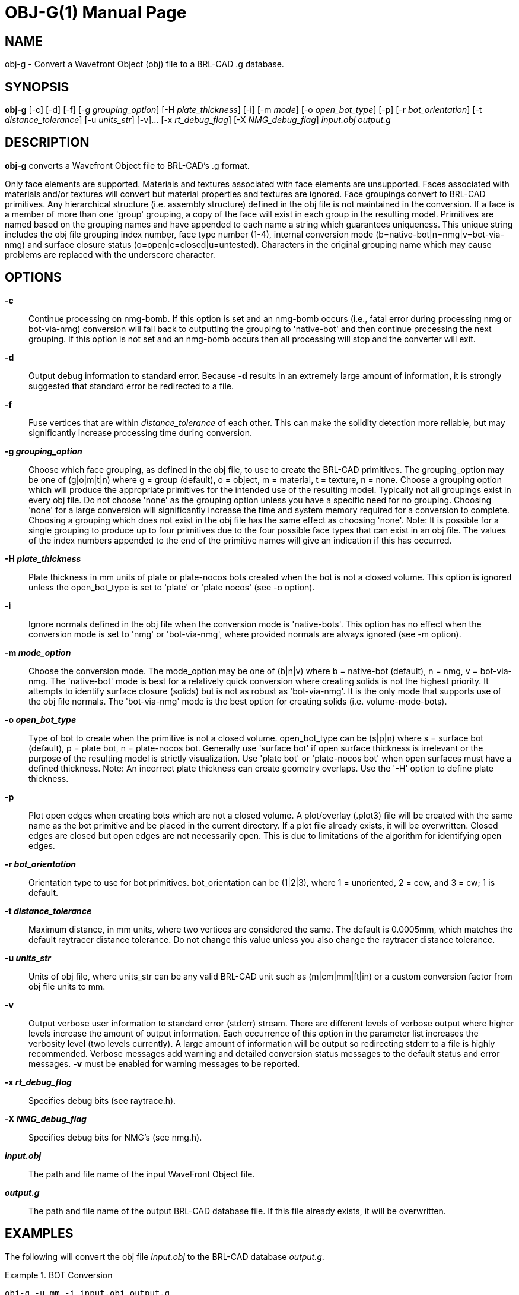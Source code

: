 = OBJ-G(1)
BRL-CAD Team
:doctype: manpage
:man manual: BRL-CAD User Commands
:man source: BRL-CAD
:page-layout: base

== NAME

obj-g - 
    Convert a Wavefront Object (obj) file to a BRL-CAD .g database.
  

== SYNOPSIS

*obj-g* [-c] [-d] [-f] [-g _grouping_option_] [-H _plate_thickness_] [-i] [-m _mode_] [-o _open_bot_type_] [-p] [-r _bot_orientation_] [-t _distance_tolerance_] [-u _units_str_] [-v]... [-x _rt_debug_flag_] [-X _NMG_debug_flag_] _input.obj_ _output.g_

[[_objg_description]]
== DESCRIPTION

[cmd]*obj-g* converts a Wavefront Object file to BRL-CAD's .g format. 

Only face elements are supported. Materials and textures associated with face elements are unsupported. Faces associated with materials and/or textures will convert but material properties and textures are ignored. Face groupings convert to BRL-CAD primitives. Any hierarchical structure (i.e. assembly structure) defined in the obj file is not maintained in the conversion. If a face is a member of more than one 'group' grouping, a copy of the face will exist in each group in the resulting model. Primitives are named based on the grouping names and have appended to each name a string which guarantees uniqueness. This unique string includes the obj file grouping index number, face type number (1-4), internal conversion mode (b=native-bot|n=nmg|v=bot-via-nmg) and surface closure status (o=open|c=closed|u=untested). Characters in the original grouping name which may cause problems are replaced with the underscore character. 

[[_objg_options]]
== OPTIONS

*-c*::
Continue processing on nmg-bomb. If this option is set and an nmg-bomb occurs (i.e., fatal error during processing nmg or bot-via-nmg) conversion will fall back to outputting the grouping to 'native-bot' and then continue processing the next grouping. If this option is not set and an nmg-bomb occurs then all processing will stop and the converter will exit. 

*-d*::
Output debug information to standard error. Because [opt]*-d*	 results in an extremely large amount of information, it is strongly suggested that standard error be redirected to a file. 

*-f*::
Fuse vertices that are within [rep]_distance_tolerance_	 of each other. This can make the solidity detection more reliable, but may significantly increase processing time during conversion. 

*-g [rep]_grouping_option_*::
Choose which face grouping, as defined in the obj file, to use to create the BRL-CAD primitives. The grouping_option may be one of (g|o|m|t|n) where g = group (default), o = object, m = material, t = texture, n = none. Choose a grouping option which will produce the appropriate primitives for the intended use of the resulting model. Typically not all groupings exist in every obj file. Do not choose 'none' as the grouping option unless you have a specific need for no grouping. Choosing 'none' for a large conversion will significantly increase the time and system memory required for a conversion to complete. Choosing a grouping which does not exist in the obj file has the same effect as choosing 'none'. Note: It is possible for a single grouping to produce up to four primitives due to the four possible face types that can exist in an obj file. The values of the index numbers appended to the end of the primitive names will give an indication if this has occurred. 

*-H [rep]_plate_thickness_*::
Plate thickness in mm units of plate or plate-nocos bots created when the bot is not a closed volume. This option is ignored unless the open_bot_type is set to 'plate' or 'plate nocos' (see -o option). 

*-i*::
Ignore normals defined in the obj file when the conversion mode is 'native-bots'. This option has no effect when the conversion mode is set to 'nmg' or 'bot-via-nmg', where provided normals are always ignored (see -m option). 

*-m [rep]_mode_option_*::
Choose the conversion mode. The mode_option may be one of (b|n|v) where b = native-bot (default), n = nmg, v = bot-via-nmg. The 'native-bot' mode is best for a relatively quick conversion where creating solids is not the highest priority. It attempts to identify surface closure (solids) but is not as robust as 'bot-via-nmg'. It is the only mode that supports use of the obj file normals. The 'bot-via-nmg' mode is the best option for creating solids (i.e. volume-mode-bots). 

*-o [rep]_open_bot_type_*::
Type of bot to create when the primitive is not a closed volume. open_bot_type can be (s|p|n) where s = surface bot (default), p = plate bot, n = plate-nocos bot. Generally use 'surface bot' if open surface thickness is irrelevant or the purpose of the resulting model is strictly visualization. Use 'plate bot' or 'plate-nocos bot' when open surfaces must have a defined thickness. Note: An incorrect plate thickness can create geometry overlaps. Use the '-H' option to define plate thickness. 

*-p*::
Plot open edges when creating bots which are not a closed volume. A plot/overlay (.plot3) file will be created with the same name as the bot primitive and be placed in the current directory. If a plot file already exists, it will be overwritten. Closed edges are closed but open edges are not necessarily open. This is due to limitations of the algorithm for identifying open edges. 

*-r [rep]_bot_orientation_*::
Orientation type to use for bot primitives. bot_orientation can be (1|2|3), where 1 = unoriented, 2 = ccw, and 3 = cw; 1 is default. 

*-t [rep]_distance_tolerance_*::
Maximum distance, in mm units, where two vertices are considered the same. The default is 0.0005mm, which matches the default raytracer distance tolerance. Do not change this value unless you also change the raytracer distance tolerance. 

*-u [rep]_units_str_*::
Units of obj file, where units_str can be any valid BRL-CAD unit such as (m|cm|mm|ft|in) or a custom conversion factor from obj file units to mm. 

*-v*::
Output verbose user information to standard error (stderr) stream. There are different levels of verbose output where higher levels increase the amount of output information. Each occurrence of this option in the parameter list increases the verbosity level (two levels currently). A large amount of information will be output so redirecting stderr to a file is highly recommended. Verbose messages add warning and detailed conversion status messages to the default status and error messages. [opt]*-v* must be enabled for warning messages to be reported. 

*-x [rep]_rt_debug_flag_*::
Specifies debug bits (see raytrace.h). 

*-X [rep]_NMG_debug_flag_*::
Specifies debug bits for NMG's (see nmg.h). 

*[rep]_input.obj_*::
The path and file name of the input WaveFront Object file. 

*[rep]_output.g_*::
The path and file name of the output BRL-CAD database file. If this file already exists, it will be overwritten. 

[[_objg_examples]]
== EXAMPLES

The following will convert the obj file _input.obj_ to the BRL-CAD database __output.g__. 

.BOT Conversion
====
[ui]`obj-g -u mm -i input.obj output.g`

Convert obj file 'input.obj' to BRL-CAD database file 'output.g' using native-bot conversion mode. Non-closed surfaces will be output as surface-mode bots; closed surfaces will be output as volume-mode bots. BRL-CAD primitives will be created based on the obj file 'group' grouping. The obj file units are set to millimeters (implies conversion factor of 1.0). Any normals specified in the obj file are ignored. All messages will be sent to the display. 
====

.BOT via NMG Conversion
====
[ui]`obj-g -m v -o p -H 5 -g o -v -v input.obj output.g 2> output.log`

Convert obj file 'input.obj' to BRL-CAD database file 'output.g' using bot-via-nmg conversion mode. Non-closed surfaces will be output as plate-mode bots, with plate thickness of 5mm. Closed surfaces will be output as volume-mode bots.  BRL-CAD primitives will be created based on the obj file 'object' grouping. The obj file units are assumed to be meters (implies conversion factor of 1000.0). Level two verbose messages are enabled. All standard-error messages are sent to the log file 'output.log'. 
====

[[_objg_diagnostics]]
== DIAGNOSTICS

Numerous warning and error conditions are possible, usually due to invalid source geometry. Descriptive messages are printed on standard error (file descriptor 2). [opt]*-v* must be enabled for warning messages to be printed. 

== AUTHOR

Richard Weiss

== COPYRIGHT

This software is Copyright (c) 2010-2021 United States Government as represented by the U.S. Army Research Laboratory. 

== BUG REPORTS

Reports of bugs or problems should be submitted via electronic mail to mailto:devs@brlcad.org[]